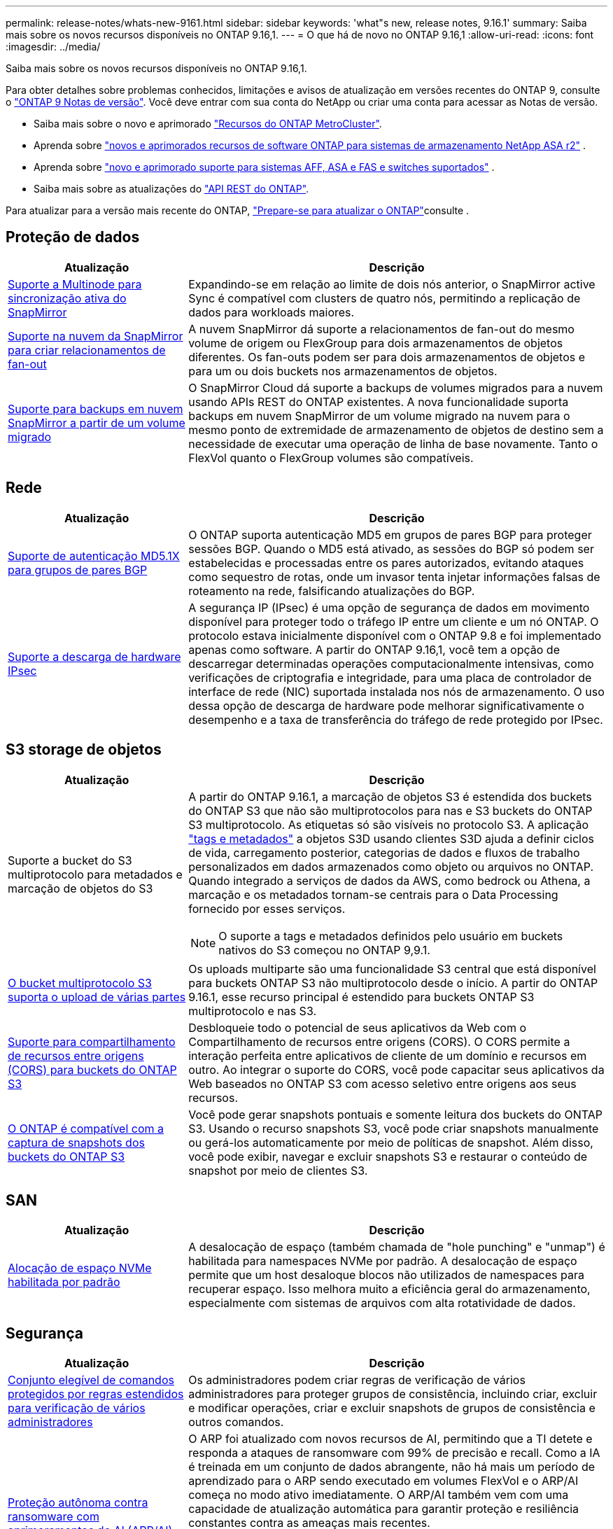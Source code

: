 ---
permalink: release-notes/whats-new-9161.html 
sidebar: sidebar 
keywords: 'what"s new, release notes, 9.16.1' 
summary: Saiba mais sobre os novos recursos disponíveis no ONTAP 9.16,1. 
---
= O que há de novo no ONTAP 9.16,1
:allow-uri-read: 
:icons: font
:imagesdir: ../media/


[role="lead"]
Saiba mais sobre os novos recursos disponíveis no ONTAP 9.16,1.

Para obter detalhes sobre problemas conhecidos, limitações e avisos de atualização em versões recentes do ONTAP 9, consulte o https://library.netapp.com/ecm/ecm_download_file/ECMLP2492508["ONTAP 9 Notas de versão"^]. Você deve entrar com sua conta do NetApp ou criar uma conta para acessar as Notas de versão.

* Saiba mais sobre o novo e aprimorado https://docs.netapp.com/us-en/ontap-metrocluster/releasenotes/mcc-new-features.html["Recursos do ONTAP MetroCluster"^].
* Aprenda sobre  https://docs.netapp.com/us-en/asa-r2/release-notes/whats-new-9171.html["novos e aprimorados recursos de software ONTAP para sistemas de armazenamento NetApp ASA r2"^] .
* Aprenda sobre  https://docs.netapp.com/us-en/ontap-systems/whats-new.html["novo e aprimorado suporte para sistemas AFF, ASA e FAS e switches suportados"^] .
* Saiba mais sobre as atualizações do https://docs.netapp.com/us-en/ontap-automation/whats_new.html["API REST do ONTAP"^].


Para atualizar para a versão mais recente do ONTAP, link:../upgrade/create-upgrade-plan.html["Prepare-se para atualizar o ONTAP"]consulte .



== Proteção de dados

[cols="30%,70%"]
|===
| Atualização | Descrição 


 a| 
xref:../snapmirror-active-sync/index.html[Suporte a Multinode para sincronização ativa do SnapMirror]
 a| 
Expandindo-se em relação ao limite de dois nós anterior, o SnapMirror active Sync é compatível com clusters de quatro nós, permitindo a replicação de dados para workloads maiores.



 a| 
xref:../data-protection/cloud-backup-with-snapmirror-task.html[Suporte na nuvem da SnapMirror para criar relacionamentos de fan-out]
 a| 
A nuvem SnapMirror dá suporte a relacionamentos de fan-out do mesmo volume de origem ou FlexGroup para dois armazenamentos de objetos diferentes. Os fan-outs podem ser para dois armazenamentos de objetos e para um ou dois buckets nos armazenamentos de objetos.



 a| 
xref:../data-protection/cloud-backup-with-snapmirror-task.html[Suporte para backups em nuvem SnapMirror a partir de um volume migrado]
 a| 
O SnapMirror Cloud dá suporte a backups de volumes migrados para a nuvem usando APIs REST do ONTAP existentes. A nova funcionalidade suporta backups em nuvem SnapMirror de um volume migrado na nuvem para o mesmo ponto de extremidade de armazenamento de objetos de destino sem a necessidade de executar uma operação de linha de base novamente. Tanto o FlexVol quanto o FlexGroup volumes são compatíveis.

|===


== Rede

[cols="30%,70%"]
|===
| Atualização | Descrição 


 a| 
xref:../networking/configure_virtual_ip_vip_lifs.html#set-up-border-gateway-protocol-bgp[Suporte de autenticação MD5.1X para grupos de pares BGP]
 a| 
O ONTAP suporta autenticação MD5 em grupos de pares BGP para proteger sessões BGP. Quando o MD5 está ativado, as sessões do BGP só podem ser estabelecidas e processadas entre os pares autorizados, evitando ataques como sequestro de rotas, onde um invasor tenta injetar informações falsas de roteamento na rede, falsificando atualizações do BGP.



 a| 
xref:../networking/ipsec-prepare.html[Suporte a descarga de hardware IPsec]
 a| 
A segurança IP (IPsec) é uma opção de segurança de dados em movimento disponível para proteger todo o tráfego IP entre um cliente e um nó ONTAP. O protocolo estava inicialmente disponível com o ONTAP 9.8 e foi implementado apenas como software. A partir do ONTAP 9.16,1, você tem a opção de descarregar determinadas operações computacionalmente intensivas, como verificações de criptografia e integridade, para uma placa de controlador de interface de rede (NIC) suportada instalada nos nós de armazenamento. O uso dessa opção de descarga de hardware pode melhorar significativamente o desempenho e a taxa de transferência do tráfego de rede protegido por IPsec.

|===


== S3 storage de objetos

[cols="30%,70%"]
|===
| Atualização | Descrição 


 a| 
Suporte a bucket do S3 multiprotocolo para metadados e marcação de objetos do S3
 a| 
A partir do ONTAP 9.16.1, a marcação de objetos S3 é estendida dos buckets do ONTAP S3 que não são multiprotocolos para nas e S3 buckets do ONTAP S3 multiprotocolo. As etiquetas só são visíveis no protocolo S3. A aplicação https://docs.aws.amazon.com/AmazonS3/latest/userguide/object-tagging.html["tags e metadados"^] a objetos S3D usando clientes S3D ajuda a definir ciclos de vida, carregamento posterior, categorias de dados e fluxos de trabalho personalizados em dados armazenados como objeto ou arquivos no ONTAP. Quando integrado a serviços de dados da AWS, como bedrock ou Athena, a marcação e os metadados tornam-se centrais para o Data Processing fornecido por esses serviços.


NOTE: O suporte a tags e metadados definidos pelo usuário em buckets nativos do S3 começou no ONTAP 9,9.1.



 a| 
xref:../s3-multiprotocol/index.html[O bucket multiprotocolo S3 suporta o upload de várias partes]
 a| 
Os uploads multiparte são uma funcionalidade S3 central que está disponível para buckets ONTAP S3 não multiprotocolo desde o início. A partir do ONTAP 9.16.1, esse recurso principal é estendido para buckets ONTAP S3 multiprotocolo e nas S3.



 a| 
xref:../s3-config/cors-integration.html[Suporte para compartilhamento de recursos entre origens (CORS) para buckets do ONTAP S3]
 a| 
Desbloqueie todo o potencial de seus aplicativos da Web com o Compartilhamento de recursos entre origens (CORS). O CORS permite a interação perfeita entre aplicativos de cliente de um domínio e recursos em outro. Ao integrar o suporte do CORS, você pode capacitar seus aplicativos da Web baseados no ONTAP S3 com acesso seletivo entre origens aos seus recursos.



 a| 
xref:../s3-snapshots/index.html[O ONTAP é compatível com a captura de snapshots dos buckets do ONTAP S3]
 a| 
Você pode gerar snapshots pontuais e somente leitura dos buckets do ONTAP S3. Usando o recurso snapshots S3, você pode criar snapshots manualmente ou gerá-los automaticamente por meio de políticas de snapshot. Além disso, você pode exibir, navegar e excluir snapshots S3 e restaurar o conteúdo de snapshot por meio de clientes S3.

|===


== SAN

[cols="30%,70%"]
|===
| Atualização | Descrição 


 a| 
xref:../san-admin/enable-space-allocation.html[Alocação de espaço NVMe habilitada por padrão]
 a| 
A desalocação de espaço (também chamada de "hole punching" e "unmap") é habilitada para namespaces NVMe por padrão. A desalocação de espaço permite que um host desaloque blocos não utilizados de namespaces para recuperar espaço. Isso melhora muito a eficiência geral do armazenamento, especialmente com sistemas de arquivos com alta rotatividade de dados.

|===


== Segurança

[cols="30%,70%"]
|===
| Atualização | Descrição 


 a| 
xref:../multi-admin-verify/index.html#rule-protected-commands[Conjunto elegível de comandos protegidos por regras estendidos para verificação de vários administradores]
 a| 
Os administradores podem criar regras de verificação de vários administradores para proteger grupos de consistência, incluindo criar, excluir e modificar operações, criar e excluir snapshots de grupos de consistência e outros comandos.



 a| 
xref:../anti-ransomware/index.html[Proteção autônoma contra ransomware com aprimoramentos de AI (ARP/AI)]
 a| 
O ARP foi atualizado com novos recursos de AI, permitindo que a TI detete e responda a ataques de ransomware com 99% de precisão e recall. Como a IA é treinada em um conjunto de dados abrangente, não há mais um período de aprendizado para o ARP sendo executado em volumes FlexVol e o ARP/AI começa no modo ativo imediatamente. O ARP/AI também vem com uma capacidade de atualização automática para garantir proteção e resiliência constantes contra as ameaças mais recentes.


NOTE: O recurso ARP/AI atualmente suporta apenas nas. Embora o recurso de atualização automática exiba a disponibilidade de novos arquivos de segurança para implantação no System Manager, essas atualizações são aplicáveis apenas à proteção da carga de trabalho nas.



 a| 
xref:../nvme/set-up-tls-secure-channel-nvme-task.html[NVMe/TCP em TLS 1,3]
 a| 
Proteja o NVMe/TCP "por cabo" na camada de protocolo com uma configuração simplificada e melhor desempenho em comparação com o IPSec.



 a| 
Suporte para TLS 1,3 para comunicação de armazenamento de objetos FabricPool
 a| 
O ONTAP suporta TLS 1,3 para comunicação de armazenamento de objetos FabricPool.



 a| 
xref:../authentication/overview-oauth2.html[OAuth 2,0 para Microsoft Entra ID]
 a| 
O suporte do OAuth 2,0, introduzido pela primeira vez com o ONTAP 9.14,1, foi melhorado para suportar o servidor de autorização do Microsoft Entra ID (anteriormente Azure AD) com reclamações padrão do OAuth 2,0. Além disso, as reivindicações de grupo padrão do Entra ID baseadas em valores de estilo UUID são suportadas por meio de novos recursos de mapeamento de grupo e função. Também foi introduzido um novo recurso de mapeamento de funções externo que foi testado com o Entra ID, mas pode ser usado com qualquer um dos servidores de autorização suportados.

|===


== Eficiência de storage

[cols="30%,70%"]
|===
| Atualização | Descrição 


 a| 
xref:../volumes/qtrees-partition-your-volumes-concept.html[Monitoramento estendido de desempenho de qtree para incluir métricas de latência e estatísticas históricas]
 a| 
As versões anteriores do ONTAP fornecem métricas robustas em tempo real para o uso de qtree, como operações de e/S por segundo e taxa de transferência em várias categorias, incluindo leituras e gravações. A partir do ONTAP 9.16,1, você também pode acessar estatísticas de latência em tempo real, bem como visualizar dados históricos arquivados. Essas novas funcionalidades fornecem aos administradores de storage DE TI mais insights sobre a performance do sistema e permitem a análise de tendências por períodos mais longos. Isso permite que você tome decisões mais informadas e baseadas em dados relacionadas à operação e Planejamento de seu datacenter e recursos de armazenamento em nuvem.

|===


== Melhorias no gerenciamento de recursos de storage

[cols="30%,70%"]
|===
| Atualização | Descrição 


 a| 
xref:../volumes/manage-svm-capacity.html[Suporte a volumes de proteção de dados em SVMs com limite de storage ativado]
 a| 
Os SVMs com limites de storage habilitados podem conter volumes de proteção de dados. O FlexVol volumes em relacionamentos de recuperação de desastres assíncronos sem cascata, relacionamentos de recuperação de desastres síncrona e relacionamentos de restauração é compatível.

[NOTE]
====
No ONTAP 9.15.1 e versões anteriores, os limites de storage não podem ser configurados para qualquer SVM que contenha volumes de proteção de dados, volumes em uma relação de SnapMirror ou em uma configuração de MetroCluster.

====


 a| 
xref:../flexgroup/enable-adv-capacity-flexgroup-task.html[Suporte para distribuição de capacidade avançada FlexGroup]
 a| 
Quando ativado, o balanceamento avançado de capacidade distribui dados dentro de um arquivo entre os volumes membros do FlexGroup quando arquivos muito grandes crescem e consomem espaço em um volume de membro.



 a| 
xref:../svm-migrate/index.html[Suporte de mobilidade de dados SVM para migração de configurações do MetroCluster]
 a| 
O ONTAP é compatível com as seguintes migrações do MetroCluster SVM:

* Migração de um SVM entre uma configuração que não seja MetroCluster e uma configuração IP MetroCluster
* Migração de um SVM entre duas configurações de MetroCluster IP
* Migração de um SVM de uma configuração de MetroCluster FC e para uma configuração de MetroCluster IP


|===


== System Manager

[cols="30%,70%"]
|===
| Atualização | Descrição 


 a| 
xref:../authentication-access-control/webauthn-mfa-overview.html[Suporte para autenticação multifator WebAuthn resistente a phishing no System Manager]
 a| 
O ONTAP 9.16,1 oferece suporte a logins de MFA WebAuthn, permitindo que você use chaves de segurança de hardware como um segundo método de autenticação ao fazer login no Gerenciador de sistema.

|===